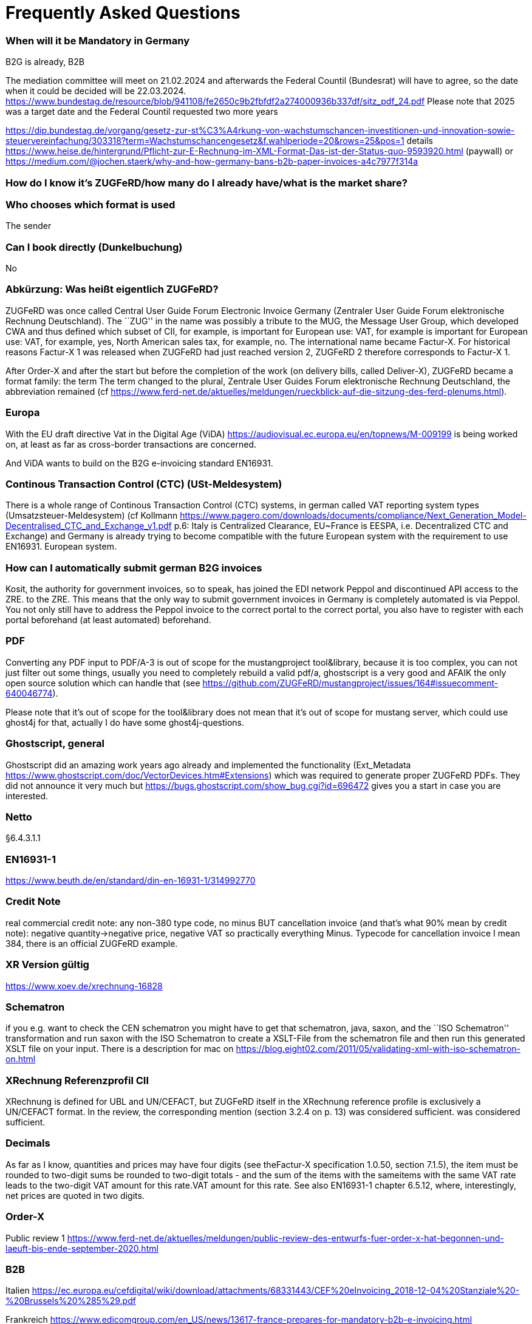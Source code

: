 = Frequently Asked Questions

=== When will it be Mandatory in Germany

B2G is already, B2B

The mediation committee will meet on 21.02.2024 and afterwards the Federal Countil (Bundesrat) will have to agree, so the date when it could be decided will be
22.03.2024. https://www.bundestag.de/resource/blob/941108/fe2650c9b2fbfdf2a274000936b337df/sitz_pdf_24.pdf Please note that 2025 was a target date and the Federal Countil requested two more years

https://dip.bundestag.de/vorgang/gesetz-zur-st%C3%A4rkung-von-wachstumschancen-investitionen-und-innovation-sowie-steuervereinfachung/303318?term=Wachstumschancengesetz&f.wahlperiode=20&rows=25&pos=1
details
https://www.heise.de/hintergrund/Pflicht-zur-E-Rechnung-im-XML-Format-Das-ist-der-Status-quo-9593920.html
(paywall) or
https://medium.com/@jochen.staerk/why-and-how-germany-bans-b2b-paper-invoices-a4c7977f314a

=== How do I know it's ZUGFeRD/how many do I already have/what is the market share?

=== Who chooses which format is used
The sender

=== Can I book directly (Dunkelbuchung)
No

=== Abkürzung: Was heißt eigentlich ZUGFeRD?

ZUGFeRD was once called Central User Guide Forum Electronic Invoice
Germany (Zentraler User Guide Forum elektronische Rechnung Deutschland). The ``ZUG'' in the name was possibly a tribute to the
MUG, the Message User Group, which developed CWA and thus defined
which subset of CII, for example, is important for European use: VAT, for example
is important for European use: VAT, for example, yes, North American sales tax, for example, no. The
international name became Factur-X. For historical reasons
Factur-X 1 was released when ZUGFeRD had just reached version 2, ZUGFeRD 2
therefore corresponds to Factur-X 1.

After Order-X and after the start but before the completion of the work (on
delivery bills, called Deliver-X), ZUGFeRD became a format family: the term
The term changed to the plural, Zentrale User Guides Forum
elektronische Rechnung Deutschland, the abbreviation remained (cf
https://www.ferd-net.de/aktuelles/meldungen/rueckblick-auf-die-sitzung-des-ferd-plenums.html).

=== Europa

With the EU draft directive Vat in the Digital Age (ViDA)
https://audiovisual.ec.europa.eu/en/topnews/M-009199 is being worked on,
at least as far as cross-border transactions are concerned.

And ViDA wants to build on the B2G e-invoicing standard EN16931.

=== Continous Transaction Control (CTC) (USt-Meldesystem)

There is a whole range of Continous Transaction Control (CTC) systems, in german called VAT reporting system types (Umsatzsteuer-Meldesystem) (cf
Kollmann
https://www.pagero.com/downloads/documents/compliance/Next_Generation_Model-Decentralised_CTC_and_Exchange_v1.pdf
p.6: Italy is Centralized Clearance, EU~France is EESPA,
i.e. Decentralized CTC and Exchange) and Germany is already trying
to become compatible with the future European system with the requirement to use EN16931.
European system.



=== How can I automatically submit german B2G invoices

Kosit, the authority for government invoices, so to speak, has joined the
EDI network Peppol and discontinued API access to the ZRE.
to the ZRE. This means that the only way to submit government invoices in
Germany is completely automated is via Peppol. You
not only still have to address the Peppol invoice to the correct portal
to the correct portal, you also have to register with each portal beforehand
(at least automated) beforehand.

=== PDF

Converting any PDF input to PDF/A-3 is out of scope for the
mustangproject tool&library, because it is too complex, you can not just
filter out some things, usually you need to completely rebuild a valid
pdf/a, ghostscript is a very good and AFAIK the only open source
solution which can handle that (see
https://github.com/ZUGFeRD/mustangproject/issues/164#issuecomment-640046774).

Please note that it’s out of scope for the tool&library does not mean
that it’s out of scope for mustang server, which could use ghost4j for
that, actually I do have some ghost4j-questions.

=== Ghostscript, general

Ghostscript did an amazing work years ago already and implemented the
functionality (Ext_Metadata
https://www.ghostscript.com/doc/VectorDevices.htm#Extensions) which was
required to generate proper ZUGFeRD PDFs. They did not announce it very
much but https://bugs.ghostscript.com/show_bug.cgi?id=696472 gives you a
start in case you are interested.

=== Netto

§6.4.3.1.1

=== EN16931-1

https://www.beuth.de/en/standard/din-en-16931-1/314992770

=== Credit Note

real commercial credit note: any non-380 type code, no
minus BUT cancellation invoice (and that's what 90% mean by credit note):
negative quantity->negative price, negative VAT so practically everything
Minus. Typecode for cancellation invoice I mean 384, there is an
official ZUGFeRD example.

=== XR Version gültig

https://www.xoev.de/xrechnung-16828

=== Schematron

if you e.g. want to check the CEN schematron you might have to get that
schematron, java, saxon, and the ``ISO Schematron'' transformation and
run saxon with the ISO Schematron to create a XSLT-File from the
schematron file and then run this generated XSLT file on your input.
There is a description for mac on
https://blog.eight02.com/2011/05/validating-xml-with-iso-schematron-on.html

=== XRechnung Referenzprofil CII

XRechnung is defined for UBL and UN/CEFACT, but ZUGFeRD itself in the
XRechnung reference profile is exclusively a UN/CEFACT format. In the
review, the corresponding mention (section 3.2.4 on p. 13) was considered sufficient.
was considered sufficient.

=== Decimals

As far as I know, quantities and prices may have four digits (see theFactur-X specification 1.0.50, section 7.1.5), the item must be rounded to two-digit sums
be rounded to two-digit totals - and the sum of the items with the sameitems with the same VAT rate leads to the two-digit VAT amount for this rate.VAT amount for this rate. See also EN16931-1 chapter 6.5.12,
where, interestingly, net prices are quoted in two digits.

=== Order-X

Public review 1
https://www.ferd-net.de/aktuelles/meldungen/public-review-des-entwurfs-fuer-order-x-hat-begonnen-und-laeuft-bis-ende-september-2020.html

=== B2B

Italien
https://ec.europa.eu/cefdigital/wiki/download/attachments/68331443/CEF%20eInvoicing_2018-12-04%20Stanziale%20-%20Brussels%20%285%29.pdf

Frankreich
https://www.edicomgroup.com/en_US/news/13617-france-prepares-for-mandatory-b2b-e-invoicing.html

Deutschland
https://www.verband-e-rechnung.org/pdfs/VeR-Studie_Clearance_2020.pdf

=== OpenSource

I have tried to document other open source solutions on
https://www.zugferd.org/

=== HATE

Rechnung

1x123,45 19%

1x123,45 19%

Netto 246,90

Ust-Betrag ?

Brutto ?

Vertikal (IMO richtig) addiert man die netto preise zusammen zu 246,90->
*0,19=46,911 gerundet 46,91 USt -> also 293,81 brutto

1x123,45 19%

1x123,45 19%

Netto 246,90

Ust-Betrag ~46,91

Brutto 293,81

Macht man den Fehler und rechnet pro Zeile 123,45 netto _0,19 bekommt
man 23,4555->23,46 Ust pro Zeile, das heißt ein einzelner Posten 123,45
kostet brutto 141,91. Addiert man dann allerdings versehentlich die
Rundungsfehler bekommt man _** FALSCH *** 1x123,45 19% (brutto ~146,91)

1x123,45 19% (brutto ~146,91)

Netto 246,90 (brutto ~293,82)

Ust-Betrag (vermeintlicher brutto minus netto ) 46,92

Brutto 293,82 *** ENDE FALSCH ***

Das ist ein schöner glatter und vor allem runder Bruttobetrag für 2
Positionen, aber IMO eben leider falsch. Und es steht sogar im kostenlos
erhältlichen EN16931-1
https://www.beuth.de/en/standard/din-en-16931-1/314992770 dass es falsch
ist, sogar mit einem eigenen (ebenfalls wahrscheinlch zufällig
gewähltem) Zahlenbeispiel, s. Seite 119, bei 25% Steuern:

Ust-betrag nettobetrag 35,56 142,25 17,84 71,37 14,96 59,85 10,56 42,25
4,84 19,37 4,84 19,37 ist eben NICHT (*_ACHTUNG FALSCH_*) 88,60 +354,46=
443,06 SONDERN eben 354,46*0,25=88,615~88,62 also 88,62 +354,46= 443,08


=== How to write ZUGFeRD

==== Requirements

==== How can I check

=== What is the content-difference between ZUGFeRD/Factur-X and XRechnung

=== Where can I ask questions

=== How can I read

=== Where do I get examples

=== Mustang effort

My aim is to provide tools which, at least for SMEs, understand invoices
and help e.g. SMEs implement their e-invoices and then they can choose
if they want a XRechnung, a Factur-X or maybe sometimes a FatturaPA or a
UBL.

https://www.openhub.net/p/mustangproject/estimated_cost estimates I
invested 653,000€ in Mustangproject . I would say that’s enough but I’m
still contributing. Also owed to the fact that other people contributed.
My total revenue until now is probably not even five digits. And these
650k€ do not even count how much time I invest in the (community work,
e.g. the homepage and) governance, e.g. I wrote a validator, automated
tests and I am currently sitting in a Strasbourgh Hotel because I’m
attending a conference where AWVs CC3 and FNFE convene to decide on
future factur-x versions and launch Deliver-X.

The fact that Factur-X is based on PDF/A and hardly any tool seems to be
capable of exporting valid PDF/A is not really a core concern,
e.g. LibreOffice does a very good export and I tried to describe on
http://zugferd.org/ what incredibly good job Ghostscript did.

Making e-invoices more accessible: I’m trying my very best, I can’t
possibly make it more accessible, I’m practically on the verge of
bankrupcy for it. We need everybody in the standard bodies (I can
introduce you, I can show you around, actually we need three more XML
guys in CC3 alone) and I need every contribution to Mustang and
Mustangserver. So: May I politely inquire if you plan to contribute?

=== GoBD

Principles for the proper keeping and storage of books,records and documents in electronic form and fordata access

Grundsätze zur ordnungsmäßigen Führung und Aufbewahrung von Büchern,
Aufzeichnungen und Unterlagen in elektronischer Form sowie zum
Datenzugriff

https://ao.bundesfinanzministerium.de/ao/2021/Anhaenge/BMF-Schreiben-und-gleichlautende-Laendererlasse/Anhang-64/anhang-64.html

Muster-Verfahrensdokumentation zum ersetzenden Scannen
https://www.bstbk.de/downloads/bstbk/steuerrecht-und-rechnungslegung/fachinfos/BStBK_Muster-VerfD-ersetzendes-Scannen_v2.0-2019-11-29.pdf

Muster-Verfahrensdokumentation für Belegablage
https://www.awv-net.de/upload/pdf/Belegablage_V1_20151026.pdf
nachschiebe

=== Codelisten

https://ec.europa.eu/digital-building-blocks/sites/display/DIGITAL/Registry+of+supporting+artefacts+to+implement+EN16931

=== Where do I get schema files/further info

Schema, Schematron, Samples, Spec, Reference and Codelists are available
via the ZF Infopaket https://www.ferd-net.de/ZUGFeRD-Download

=== Was ist der Unterschied zwischen Factur-X und ZUGFeRD

Factur-X 1.0.50 is the French and international name of ZUGFeRD2.1 The Factur-X file name (factur-x.xml) and metadata (RDF metadatawith the namespace prefix "fx") are preferred since ZUGFeRD 2.1.

=== How invoices are calculated

The calculation of electronic invoices is standardized within the framework of EN16931-1which can be obtained free of charge online, in Germany in the shop of thestore of the DIN-affiliated Beuth publishing house.
https://www.beuth.de/en/standard/din-en-16931-1/314992770

=== Welche Attributwerte kann ich verwenden?

The corresponding code lists are managed and published by the CEF.published. They are part of the ZUGFeRD info package. Are there any free
tools? At http://zugferd.org/ there is a list of
open source tools that are directly or indirectly related to ZUGFeRD.

=== Kann ich alle PDF-Dateien für ZUGFeRD verwenden?
ZUGFeRD is based on archivable (PDF/A) PDFs that embed all the data required fordata required for display, such as fonts.A free
possibility to convert "normal" PDF files is, for example, Ghostscript.Ghostscript.


=== Wie sieht eine ZUGFeRD-Datei aus

Apart from the identification in the metadata, for example, in the
Adobe Reader, for example, a ZUGFeRD file is identified by a reference to PDF-A and the
paperclip symbol with the embedded file zugferd-invoice.xml orfactur-x.xml can be seen.
